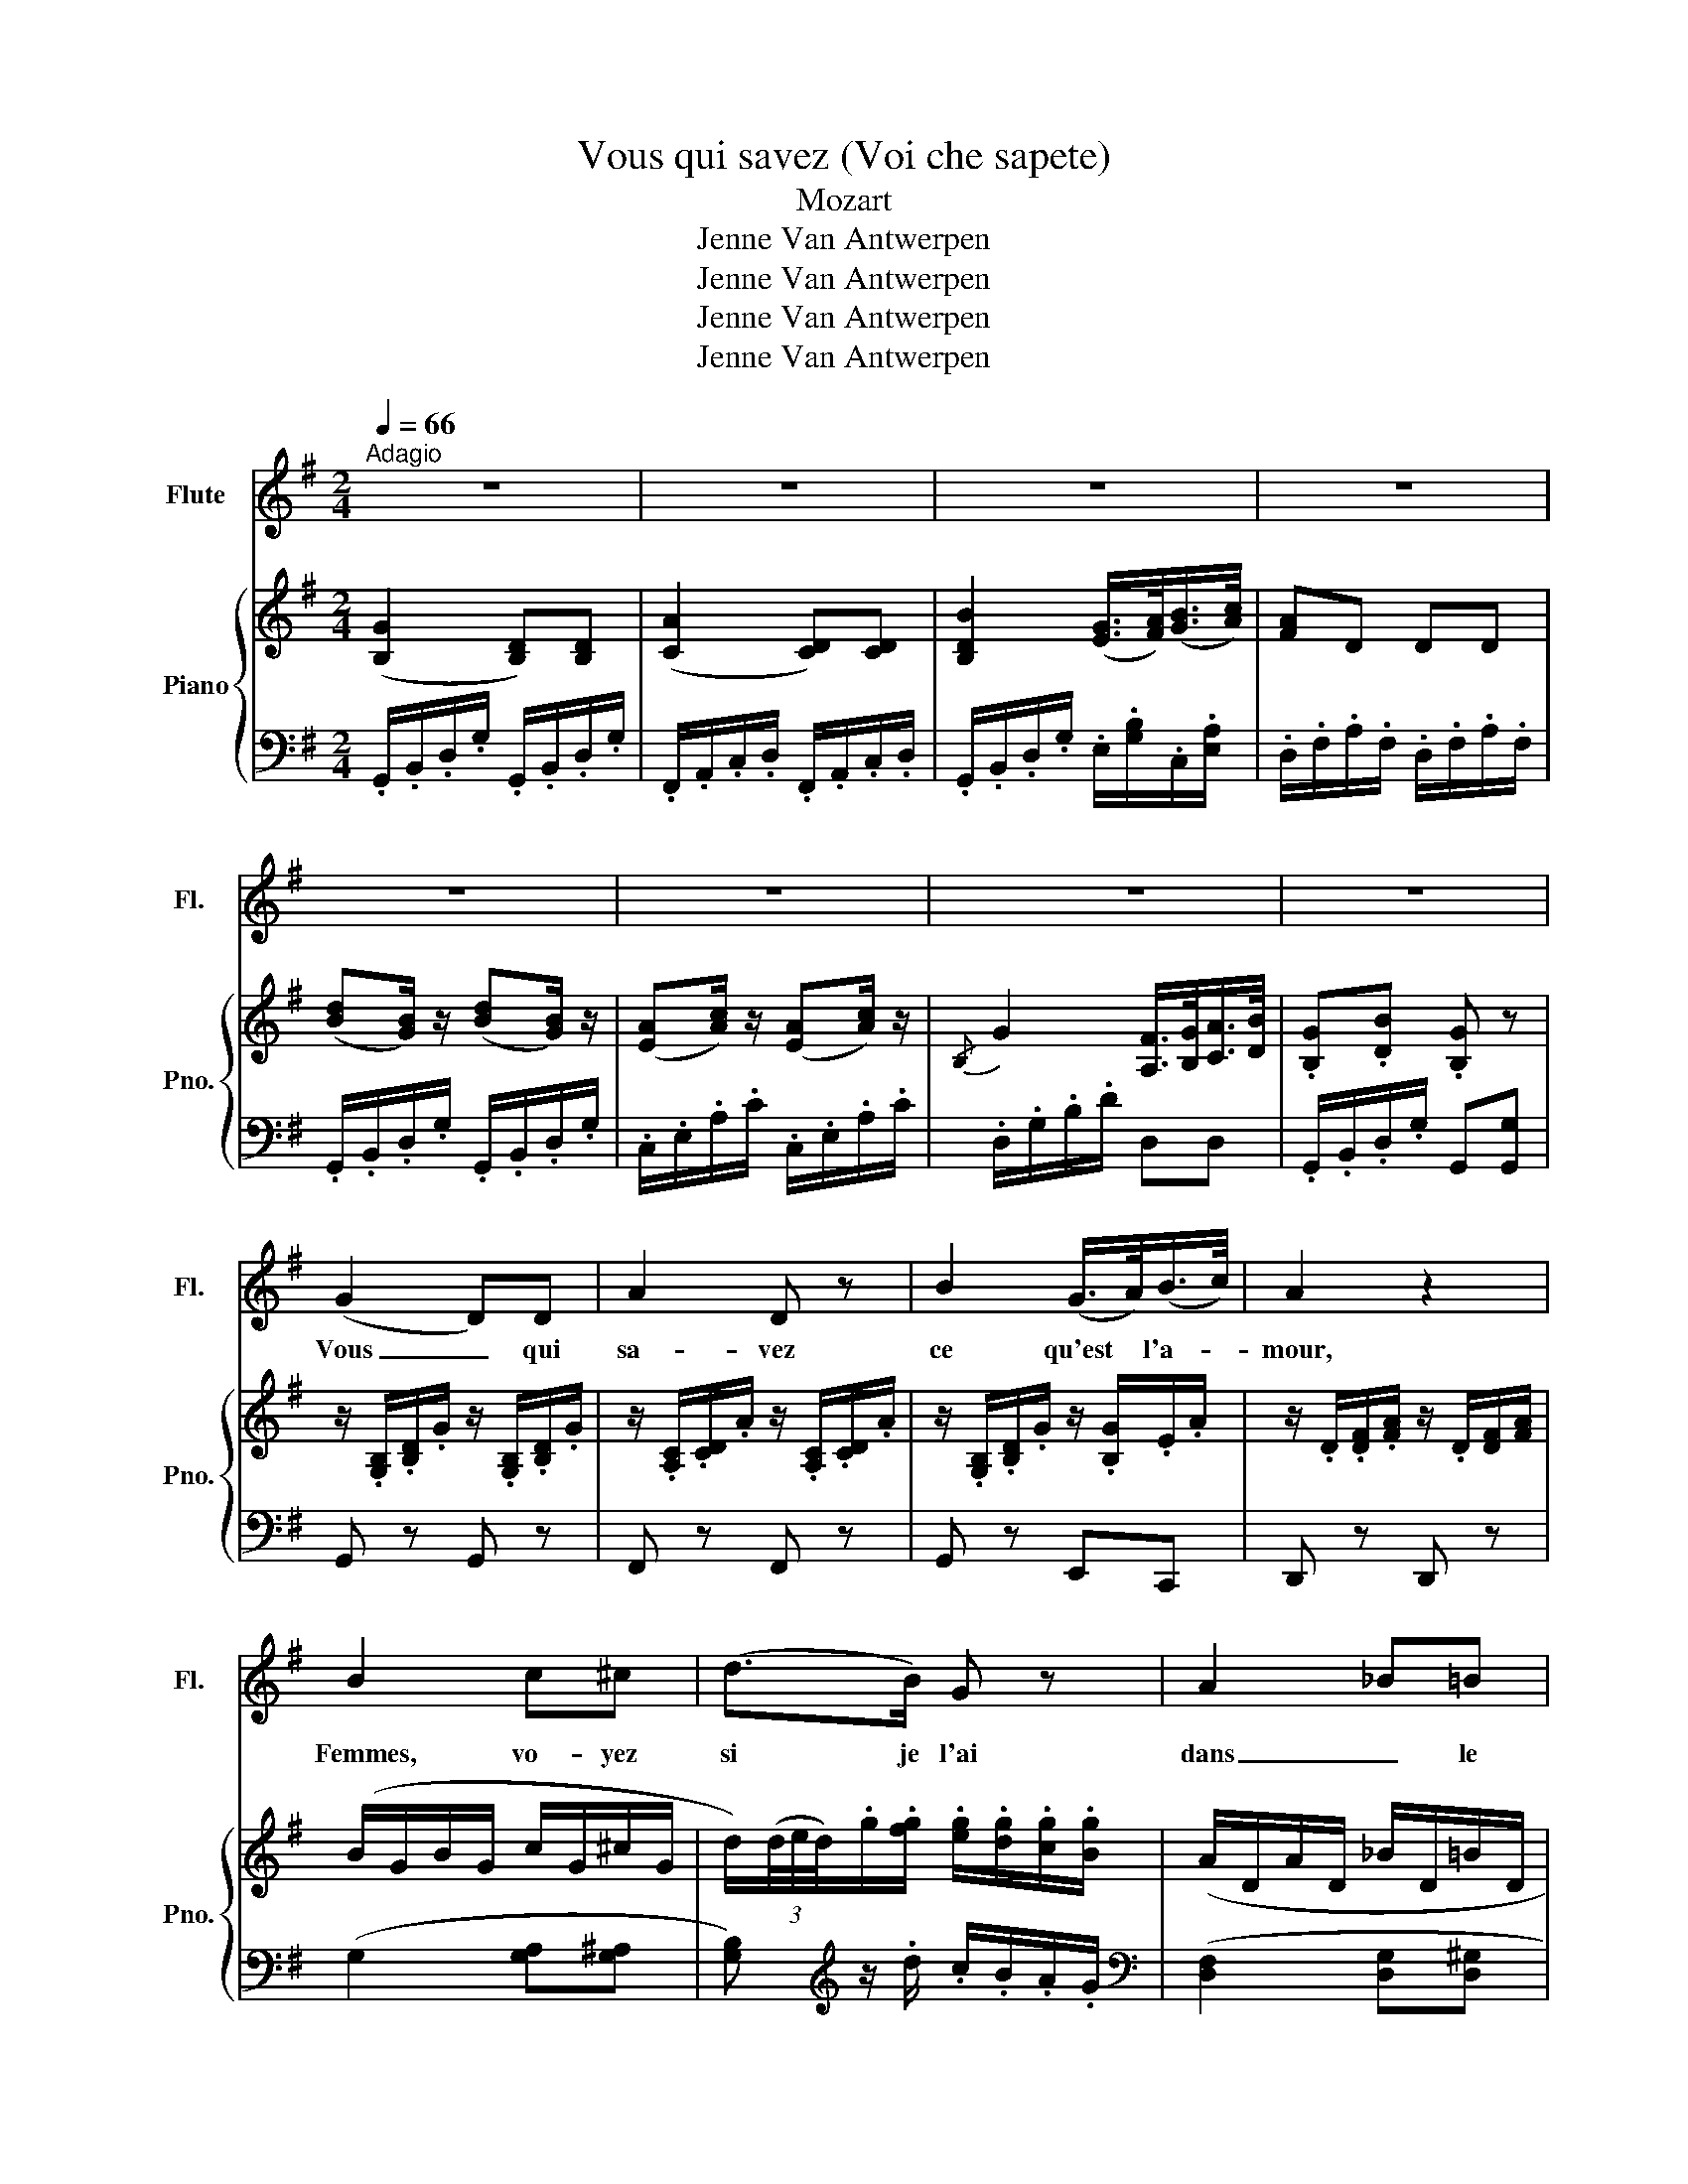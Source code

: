 X:1
T:Vous qui savez (Voi che sapete) 
T:Mozart
T:Jenne Van Antwerpen
T:Jenne Van Antwerpen
T:Jenne Van Antwerpen
T:Jenne Van Antwerpen
Z:Jenne Van Antwerpen
%%score 1 { ( 2 5 ) | ( 3 4 ) }
L:1/8
Q:1/4=66
M:2/4
K:G
V:1 treble nm="Flute" snm="Fl."
V:2 treble nm="Piano" snm="Pno."
V:5 treble 
V:3 bass 
V:4 bass 
V:1
"^Adagio" z4 | z4 | z4 | z4 | z4 | z4 | z4 | z4 | (G2 D)D | A2 D z | B2 (G/>A/)(B/>c/) | A2 z2 | %12
w: ||||||||Vous _ qui|sa- vez|ce qu'est * l'a- *|mour,|
 B2 c^c | (d>B) G z | A2 _B=B | c2 z2 | (dB) (dB) | (Ac) Ac | G2 (F/>G/)(A/>B/) | G2 z2 | A2 AA | %21
w: Femmes, vo- yez|si je l'ai|dans _ le|coeur.|Si _ je _|l'ai _ dans le|coeur. Dans _ le _|coeur.|Ce que j'é-|
 (B/^c/d/B/ A) z | (E>F) GA | (GF) z2 | B2 ^c2 | (d>B) F z | (FF/B/) A^G | A2 z2 | A2 Ad | %29
w: prou- * * * ve|Je _ vous di-|rai _|C'est nou-|veau pour moi|je ne le com- prends|pas.|Je sens un-|
 (^cA) G z | F2 DG | (FE) z2 | A2 (A/B/)(^c/d/) | (d/^c/B/A/) G z | =F>F ED | A2 z2 | A2 AA | %37
w: e ten- dresse|Pleine de dé-|sir _|qui est * par- *|fois * dé- * lice|et par- fois mar-|tyre|Je suis de|
 c2 _B2 | (_BG) (E_B,) | A,2 z2 | (cA) cA | (G_B) (GB) | =FF/F/{/A} G>F | =F2 z2 | A2 AA | %45
w: gla- ce,|puis mon coeur s'en-|flamme|En- * suite en|un * ins- tant|je re- de- viens de|glace.|Je cher- che|
 (A/=B/c/B/) A2 | c2 BA | E4 | c2 B^A | B>B G2 | F/F/F BB | E2 z/ G/G/G/ | (A/G/)G z/ G/G/G/ | %53
w: quel- * * que chose|Hors de moi-|même:|Je n'sais qui|le pos- sède|je ne sais ce que|c'est. Je sou- pire|et gé mis sans le vou-|
 E z z/ A/A/A/ | (B/A/)A z/ A/A/A/ | F2 z/ B/B/B/ | (c/B/)B BB/B/ | G>G cc | (c>d) B2 | _B>B AG | %60
w: loir Je pal- pite|et frémis * sans le sa-|voir Je ne trou-|ve la paix ni jour ni|nuit Ce- pen- dant|il me plaît|de lan- guir ain-|
 D4 | (G2 D)D | A2 D2 | B2 (G/>A/)(B/>c/) | A2 z2 | B2 c^c | (d>B) G z | A2 _B=B | c2 z2 | %69
w: si.|Vous _ qui|sa- vez|Ce qu'est * l'a- *|mour|Femmes, vo- yez|si je l'ai|dans _ le|coeur.|
 (dB) dB | (Ac) Ac | G2 D>D | B,2 z2 | (dB) dB | (Ac) (Ac) | G2 (F/>G/)(A/>B/) | G2 z2 | z4 | z4 |] %79
w: Si _ je _|l'ai _ dans le|coeur, dans le|coeur,|si _ je _|l'ai _ dans le|coeur, dans _ le _|coeur.|||
V:2
 ([B,G]2 [B,D])[B,D] | ([CA]2 [CD])[CD] | [B,DB]2 ([EG]/>[FA]/)([GB]/>[Ac]/) | [FA]D DD | %4
 ([Bd][GB]/) z/ ([Bd][GB]/) z/ | ([EA][Ac]/) z/ ([EA][Ac]/) z/ |{/B,} G2 [A,F]/>[B,G]/[CA]/>[DB]/ | %7
 .[B,G].[DB] .[B,G] z | z/ .[G,B,]/.[B,D]/.G/ z/ .[G,B,]/.[B,D]/.G/ | %9
 z/ .[A,C]/.[CD]/.A/ z/ .[A,C]/.[CD]/.A/ | z/ .[G,B,]/.[B,D]/.G/ z/ .[B,G]/.E/.A/ | %11
 z/ .D/.[DF]/.[FA]/ z/ .D/[DF]/[FA]/ | (B/G/B/G/ c/G/^c/G/ | %13
 d/)(3(d/4e/4d/4).g/.[fg]/ .[eg]/.[dg]/.[cg]/.[Bg]/ | (A/D/A/D/ _B/D/=B/D/ | %15
 c/)(3(c/4d/4c/4).[ca]/.[Bg]/ .[Af]/.[Ge]/.[Fd]/.[Ac]/ | %16
 .[GB]/.[G,B,]/.[B,D]/.G/ z/ .[G,B,]/.[B,D]/.G/ | z/ .[A,C]/.[CE]/.A/ z/ .[A,C]/.[CE]/.A/ | %18
 z/ .[G,B,]/.[B,D]/.G/ z/ .[F,A,]/.[A,C]/.F/ | [B,G][DB] .[B,G]/.B,/.[B,D]/.G/ | %20
 z/ .[F,A,]/.[A,D]/.F/ z/ .[F,A,]/.[A,D]/.F/ | z/ .[G,B,]/.[B,D]/.G/ z/ .[F,A,]/.[A,D]/.F/ | %22
 z/ .[E,G,]/.[G,^C]/.E/ z/ .[E,G,]/.[G,C]/.E/ | z/ .[F,A,]/.[A,D]/.F/ z/ .[F,A,]/.[A,D]/.F/ | %24
 z/ .[F,B,]/.[B,D]/.F/ z/ .[F,^A,]/.[A,^C]/.F/ | z/ .[F,B,]/.[B,D]/.F/ z/ .[F,B,]/.[B,D]/.F/ | %26
 z/ .[F,B,]/.[B,D]/.F/ .[A,^C]/.E/.[^G,B,]/.E/ | z/ .A,/.[A,^C]/.E/ z/ .A/.[A^ce]/.a/ | %28
 z/ .[A,D]/.[DF]/.A/ z/ .[F,D]/.[DF]/.A/ | z/ .[G,^C]/.[CE]/.G/ z/ .[E,A,]/.[A,E]/.G/ | %30
 z/ .[F,A,]/.[A,D]/.F/ z/ .[F,D]/.B,/.E/ | z/ .[A,^C]/.[CE]/.A/ z/ .A/.[A^ce]/.a/ | %32
 z/ .[A,D]/.[DF]/.A/ z/ .[A,D]/.[DF]/.A/ | z/ .[G,^C]/.[CE]/.G/ z/ .A,/.[A,E]/.G/ | %34
 z/ .[=F,A,]/.[A,D]/.=F/ z/ [^G,D]/.[DF]/.^G/ | z/ .[A,^C]/.[CE]/.A/ z/ .[A,C]/.[CE]/.A/ | %36
 z/ .[A,C]/.[C=F]/.A/ z/ .[A,C]/.[CF]/A/ | z/ .[G,C]/.[CG]/._B/ z/ .[G,C]/.[CG]/.B/ | %38
 z/ ._B,/.[EG]/.c/ z/ .B,/.[EG]/.c/ | z [Ac=f] [Ac][=FA] | z/ .[=F,A,]/.C/.=F/ z/ .[F,A,]/.C/.F/ | %41
 z/ .[G,_B,]/.D/.G/ z/ .[G,B,]/.D/.G/ | z/ .[=F,A,]/.[A,C]/.=F/ .E/>.F/.G/>.A/ | %43
 =FA .F/.A,/.C/.F/ | z/ .[A,C]/.[C=F]/.A/ z/ .[A,C]/.[CF]/.A/ | %45
 z/ .[CE]/.[EA]/.c/ z/ .[CE]/.[EA]/.c/ | z/ .[A,C]/.[C^F]/.A/ z/ .[CF]/.[FA]/.c/ | %47
 z/ E/[Bde]/E/ [Ace]/E/[^GBe]/E/ | c2 x2 | .^D/.F/.A/.^d/ .E/.G/.c/.e/ | %50
 z/ .[F,C]/.[CE]/.[EF]/ z/ .[F,A,]/.[A,B,]/.^D/ | z/ .[E,G,]/.[G,B,]/.E/ z/ .[E,G,]/.[G,B,]/.E/ | %52
 [Gd=fg]4 | [Gceg]((!>![^G^g] [Aa]2)) | [Aega]4 | [Adfa]([^A^a] [Bb]2) | [Bfab]4 | %57
 z/ .E/.[GB]/.E/ .[Ac]/.E/.[Ac]/._E/ | z/ .D/.[FA]/.D/ z/ .D/.[GB]/.E/ | _B2 AG | %60
 x/ D/F/D/ G/D/F/D/ | z/ .[G,B,]/.[B,D]/.G/ z/ .[G,B,]/.[B,D]/.G/ | %62
 z/ .[A,C]/.[CD]/.A/ z/ .[A,C]/.[CD]/.A/ | z/ .[G,B,]/.[B,D]/.G/ z/ .[B,G]/.E/.A/ | %64
 z [DAd]2 [D^Ad] | (B/G/B/G/ c/G/^c/G/ | d/)(3(d/4e/4d/4)g/.[fg]/ .[eg]/.[dg]/.[cg]/.[Bg]/ | %67
 (A/D/A/D/ _B/D/=B/D/ | c/)(3(c/4d/4c/4)a/.[Bg]/ .[Af]/[Ge]/.[Fd]/.[Ac]/ | %69
 .[GB]/.[G,B,]/.[B,D]/.G/ z/ .[G,B,]/.[B,D]/.G/ | z/ .[A,C]/.[CE]/.A/ z/ .[A,C]/.[CE]/.A/ | %71
 z/ .[G,B,]/.[B,D]/.G/ z/ .[F,A,]/.[A,C]/.F/ | z B eg | %73
 z/ .[G,B,]/.[B,D]/.G/ z/ .[G,B,]/.[B,D]/.G/ | z/ .[A,C]/.[CE]/.A/ z/ .[A,C]/.[CE]/.A/ | %75
 [B,G]2 ([A,F]/>[B,G]/)([CA]/>[DB]/) | G z (Tf3/2 x/ | g) z (Ta3/2 x/ | g) z z2 |] %79
V:3
 .G,,/.B,,/.D,/.G,/ .G,,/.B,,/.D,/.G,/ | .F,,/.A,,/.C,/.D,/ .F,,/.A,,/.C,/.D,/ | %2
 .G,,/.B,,/.D,/.G,/ .E,/.[G,B,]/.C,/.[E,A,]/ | .D,/.F,/.A,/.F,/ .D,/.F,/.A,/.F,/ | %4
 .G,,/.B,,/.D,/.G,/ .G,,/.B,,/.D,/.G,/ | .C,/.E,/.A,/.C/ .C,/.E,/.A,/.C/ | .D,/.G,/.B,/.D/ D,D, | %7
 .G,,/.B,,/.D,/.G,/ G,,[G,,G,] | G,, z G,, z | F,, z F,, z | G,, z E,,C,, | D,, z D,, z | %12
 (G,2 [G,A,][G,^A,] | [G,B,])[K:treble] z/ .d/ .c/.B/.A/.G/ |[K:bass] ([D,F,]2 [D,G,][D,^G,] | %15
 [D,A,]) z/ .D/ .D/.D/.D/.D/ | G,, z G,, z | [C,,C,] z [C,,C,] z | [D,,D,] z D,, z | G,,G, G,, z | %20
 D,, z D,, z | D,, z D,, z | [A,,,A,,] z [A,,,A,,] z | D,, z D,, z | [B,,,B,,] z F,, z | %25
 [B,,,B,,] z [B,,,B,,] z | D,, z E,, z | A,,2 [G,A,]2 | [F,A,] z [D,,D,] z | %29
 [E,,E,] z [^C,,^C,] z | [D,,D,] z B,,,G,,, | A,,, z [G,,G,] z | [F,,F,] z [D,,D,] z | %33
 [E,,E,] z [^C,,^C,] z | D,, z _B,,, z | A,,, z [A,,,A,,] z | =F,, z F,, z | E,, z E,, z | %38
 =C,, z C,, z | =F,,/=F,/A,/C/ F,,/F,/A,/C/ | A,, z A,, z | _B,, z B,, z | C, z G,/>A,/_B,/>C/ | %43
 [=F,A,][F,C] [F,A,] z | [=F,,=F,] z [F,,F,] z | [E,,E,] z [E,,E,] z | [^D,,^D,] z [D,,D,] z | %47
 [E,,E,] z [E,,E,] z | A,,2 B,,[C,G,] | B,, z C, z | [C,,C,] z [B,,,B,,] z | E,,2 E,,2 | %52
 B,,/D,/=F,/G,/ B,,/D,/F,/G,/ | C,/E,/^G,/E,/ A,/E,/A,/E,/ | ^C,/E,/G,/A,/ C,/E,/G,/A,/ | %55
 D,/F,/^A,/F,/ B,/F,/B,/F,/ | ^D,/F,/A,/B,/ D,/F,/A,/B,/ | E,2 [A,,A,][G,,G,] | %58
 [F,,F,]D, [G,,G,][E,,E,] | [^C,,^C,] z [C,,C,] z | D,=C, B,,A,, | G,, z G,, z | F,, z F,, z | %63
 G,, z E,,C,, | D,,/D,/F,/D,/ F,/D,/F,/D,/ | G,2 [G,A,][G,^A,] | %66
 [G,B,][K:treble] z/ .d/ .c/.B/.A/.G/ |[K:bass] [D,F,]2 [D,G,][D,^G,] | %68
 [D,A,] z/ .D/ .D/.D/.D/.D/ | G,, z G,, z | C, z C, z | D, z D, z | %72
 x/ [G,B,]/>[G,B,]/ x/ [G,B,]/>[G,B,]/ z | B,, z B,, z | C, z C, z | D,D, [D,,D,][D,,D,] | %76
 G,,/G,/B,/D/ x/ A,/C/D/ | [G,B,]/G,/B,/D/ x/ F,/A,/D/ | [G,B,] z z2 |] %79
V:4
 x4 | x4 | x4 | x4 | x4 | x4 | x4 | x4 | x4 | x4 | x4 | x4 | x4 | x[K:treble] x3 |[K:bass] x4 | %15
 x4 | x4 | x4 | x4 | x4 | x4 | x4 | x4 | x4 | x4 | x4 | x4 | x4 | x4 | x4 | x4 | x4 | x4 | x4 | %34
 x4 | x4 | x4 | x4 | x4 | x4 | x4 | x4 | x z C,C, | x4 | x4 | x4 | x4 | x4 | x4 | x4 | x4 | x4 | %52
 x4 | x4 | x4 | x4 | x4 | x4 | x4 | x4 | x4 | x4 | x4 | x4 | x4 | x4 | x[K:treble] x3 | %67
[K:bass] x4 | x4 | x4 | x4 | x4 | E, z E, z | x4 | x4 | x4 | x2 D,2 | x2 D,2 | x4 |] %79
V:5
 x4 | x4 | x4 | x4 | x4 | x4 | x4 | x4 | x4 | x4 | x4 | x4 | x4 | x4 | x4 | x4 | x4 | x4 | x4 | %19
 x4 | x4 | x4 | x4 | x4 | x4 | x4 | x4 | x4 | x4 | x4 | x4 | x4 | x4 | x4 | x4 | x4 | x4 | x4 | %38
 x4 | x4 | x4 | x4 | x4 | x4 | x4 | x4 | x4 | x4 | z/ .C/.E/.A/ .[GB]/.E/.^A/.E/ | x4 | x4 | x4 | %52
 x4 | x4 | x4 | x4 | x4 | x4 | x4 | [EG]/_B,/E/B,/ A/A,/E/A,/ | d[Bd] [Bd][cd] | x4 | x4 | x4 | %64
 x4 | x4 | x4 | x4 | x4 | x4 | x4 | x4 | z G2 [GB] | x4 | x4 | x4 | %76
 x2 x/4 x/4 x/4 x/4 x/4 x/4 e/4 f/4 | F2 x/4 x/4 x/4 x/4 x/4 x/4 g/4a/4 | x4 |] %79

